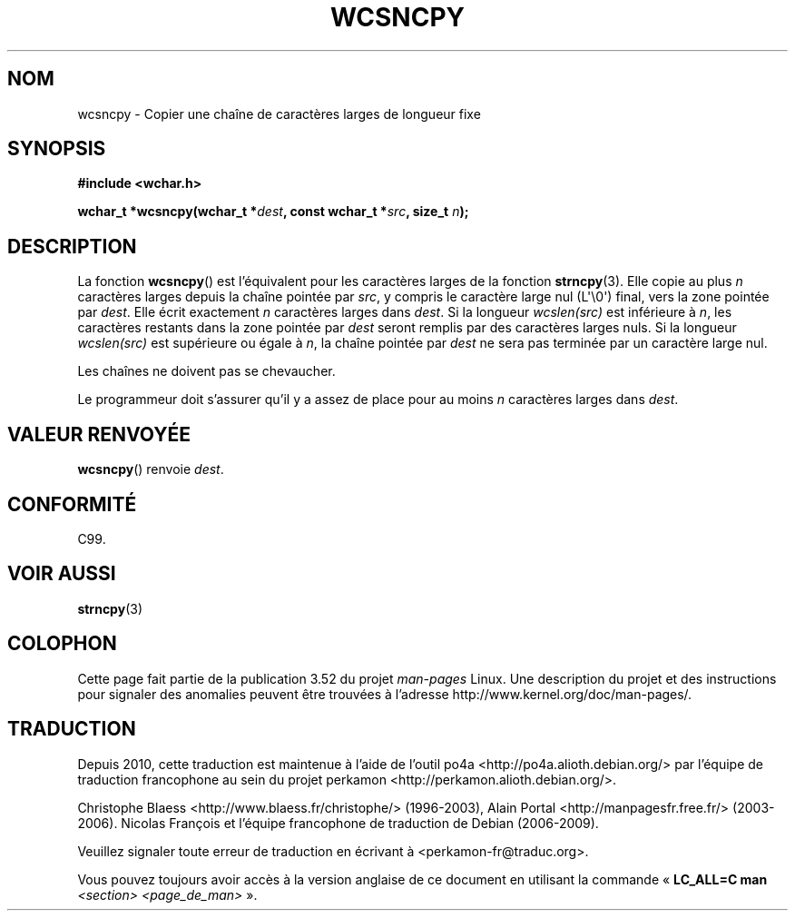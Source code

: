 .\" Copyright (c) Bruno Haible <haible@clisp.cons.org>
.\"
.\" %%%LICENSE_START(GPLv2+_DOC_ONEPARA)
.\" This is free documentation; you can redistribute it and/or
.\" modify it under the terms of the GNU General Public License as
.\" published by the Free Software Foundation; either version 2 of
.\" the License, or (at your option) any later version.
.\" %%%LICENSE_END
.\"
.\" References consulted:
.\"   GNU glibc-2 source code and manual
.\"   Dinkumware C library reference http://www.dinkumware.com/
.\"   OpenGroup's Single UNIX specification http://www.UNIX-systems.org/online.html
.\"   ISO/IEC 9899:1999
.\"
.\"*******************************************************************
.\"
.\" This file was generated with po4a. Translate the source file.
.\"
.\"*******************************************************************
.TH WCSNCPY 3 "28 septembre 2011" GNU "Manuel du programmeur Linux"
.SH NOM
wcsncpy \- Copier une chaîne de caractères larges de longueur fixe
.SH SYNOPSIS
.nf
\fB#include <wchar.h>\fP
.sp
\fBwchar_t *wcsncpy(wchar_t *\fP\fIdest\fP\fB, const wchar_t *\fP\fIsrc\fP\fB, size_t \fP\fIn\fP\fB);\fP
.fi
.SH DESCRIPTION
La fonction \fBwcsncpy\fP() est l'équivalent pour les caractères larges de la
fonction \fBstrncpy\fP(3). Elle copie au plus \fIn\fP caractères larges depuis la
chaîne pointée par \fIsrc\fP, y compris le caractère large nul (L\(aq\e0\(aq)
final, vers la zone pointée par \fIdest\fP. Elle écrit exactement \fIn\fP
caractères larges dans \fIdest\fP. Si la longueur \fIwcslen(src)\fP est inférieure
à \fIn\fP, les caractères restants dans la zone pointée par \fIdest\fP seront
remplis par des caractères larges nuls. Si la longueur \fIwcslen(src)\fP est
supérieure ou égale à \fIn\fP, la chaîne pointée par \fIdest\fP ne sera pas
terminée par un caractère large nul.
.PP
Les chaînes ne doivent pas se chevaucher.
.PP
Le programmeur doit s'assurer qu'il y a assez de place pour au moins \fIn\fP
caractères larges dans \fIdest\fP.
.SH "VALEUR RENVOYÉE"
\fBwcsncpy\fP() renvoie \fIdest\fP.
.SH CONFORMITÉ
C99.
.SH "VOIR AUSSI"
\fBstrncpy\fP(3)
.SH COLOPHON
Cette page fait partie de la publication 3.52 du projet \fIman\-pages\fP
Linux. Une description du projet et des instructions pour signaler des
anomalies peuvent être trouvées à l'adresse
\%http://www.kernel.org/doc/man\-pages/.
.SH TRADUCTION
Depuis 2010, cette traduction est maintenue à l'aide de l'outil
po4a <http://po4a.alioth.debian.org/> par l'équipe de
traduction francophone au sein du projet perkamon
<http://perkamon.alioth.debian.org/>.
.PP
Christophe Blaess <http://www.blaess.fr/christophe/> (1996-2003),
Alain Portal <http://manpagesfr.free.fr/> (2003-2006).
Nicolas François et l'équipe francophone de traduction de Debian\ (2006-2009).
.PP
Veuillez signaler toute erreur de traduction en écrivant à
<perkamon\-fr@traduc.org>.
.PP
Vous pouvez toujours avoir accès à la version anglaise de ce document en
utilisant la commande
«\ \fBLC_ALL=C\ man\fR \fI<section>\fR\ \fI<page_de_man>\fR\ ».
